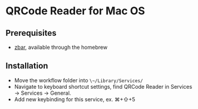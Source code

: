 * QRCode Reader for Mac OS
** Prerequisites
- [[https://zbar.sourceforge.net][zbar]], available through the homebrew
** Installation
- Move the workflow folder into ~\~/Library/Services/~
- Navigate to keyboard shortcut settings, find QRCode Reader in Services \to Services \to General.
- Add new keybinding for this service, ex. ⌘+⇧+5

